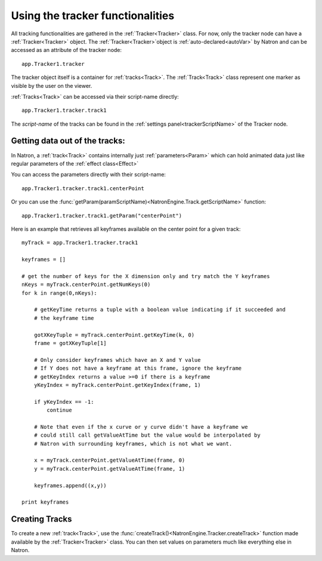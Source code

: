 .. _tracking:

Using the tracker functionalities
=================================

All tracking functionalities are gathered in the :ref:`Tracker<Tracker>` class.
For now, only the tracker node can have a :ref:`Tracker<Tracker>` object.
The :ref:`Tracker<Tracker>`object is :ref:`auto-declared<autoVar>` by Natron and can be accessed
as an attribute of the tracker node::

    app.Tracker1.tracker

The tracker object itself is a container for :ref:`tracks<Track>`.
The :ref:`Track<Track>` class represent one marker as visible by the user
on the viewer.


:ref:`Tracks<Track>` can be accessed via their script-name directly::

    app.Tracker1.tracker.track1

The *script-name* of the tracks can be found in the :ref:`settings panel<trackerScriptName>` of the Tracker node.


Getting data out of the tracks:
-------------------------------

In Natron, a :ref:`track<Track>` contains internally just :ref:`parameters<Param>`
which can hold animated data just like regular parameters of the :ref:`effect class<Effect>`

You can access the parameters directly with their script-name::

    app.Tracker1.tracker.track1.centerPoint

Or you can use the :func:`getParam(paramScriptName)<NatronEngine.Track.getScriptName>` function::

    app.Tracker1.tracker.track1.getParam("centerPoint")

Here is an example that retrieves all keyframes available on the center point for a given
track::

    myTrack = app.Tracker1.tracker.track1

    keyframes = []

    # get the number of keys for the X dimension only and try match the Y keyframes
    nKeys = myTrack.centerPoint.getNumKeys(0)
    for k in range(0,nKeys):

        # getKeyTime returns a tuple with a boolean value indicating if it succeeded and
        # the keyframe time

        gotXKeyTuple = myTrack.centerPoint.getKeyTime(k, 0)
        frame = gotXKeyTuple[1]

        # Only consider keyframes which have an X and Y value
        # If Y does not have a keyframe at this frame, ignore the keyframe
        # getKeyIndex returns a value >=0 if there is a keyframe
        yKeyIndex = myTrack.centerPoint.getKeyIndex(frame, 1)

        if yKeyIndex == -1:
            continue

        # Note that even if the x curve or y curve didn't have a keyframe we
        # could still call getValueAtTime but the value would be interpolated by
        # Natron with surrounding keyframes, which is not what we want.

        x = myTrack.centerPoint.getValueAtTime(frame, 0)
        y = myTrack.centerPoint.getValueAtTime(frame, 1)

        keyframes.append((x,y))

    print keyframes


Creating Tracks
----------------

To create a new :ref:`track<Track>`, use the :func:`createTrack()<NatronEngine.Tracker.createTrack>` function made available by the :ref:`Tracker<Tracker>` class.
You can then set values on parameters much like everything else in Natron.

